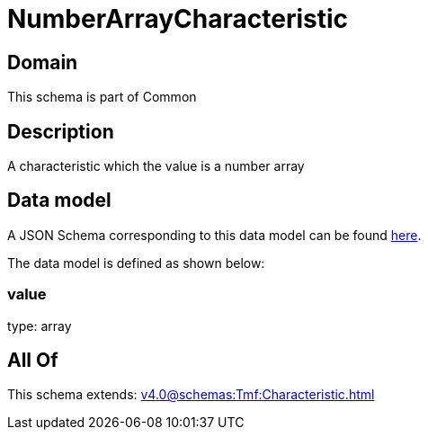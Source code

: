 = NumberArrayCharacteristic

[#domain]
== Domain

This schema is part of Common

[#description]
== Description

A characteristic which the value is a number array


[#data_model]
== Data model

A JSON Schema corresponding to this data model can be found https://tmforum.org[here].

The data model is defined as shown below:


=== value
type: array


[#all_of]
== All Of

This schema extends: xref:v4.0@schemas:Tmf:Characteristic.adoc[]
